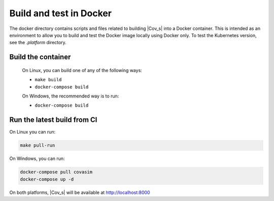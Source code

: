========================
Build and test in Docker
========================

The docker directory contains scripts and files related to building |Cov_s| into a Docker container. This is intended as an environment to allow you to build and test the Docker image locally using Docker only. To test the Kubernetes version, see the `.platform` directory.

Build the container
===================

 On Linux, you can build one of any of the following ways:

 * ``make build``
 * ``docker-compose build``

 On Windows, the recommended way is to run:

 * ``docker-compose build``



Run the latest build from CI
=============================

On Linux you can run:

.. code-block:: bash

    make pull-run


On Windows, you can run:

.. code-block:: bash

    docker-compose pull covasim
    docker-compose up -d


On both platforms, |Cov_s| will be available at http://localhost:8000